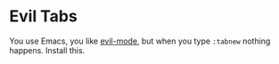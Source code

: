 * Evil Tabs

You use Emacs, you like [[https://gitorious.org/evil/pages/Home][evil-mode]], but when you type =:tabnew= nothing
happens. Install this.
